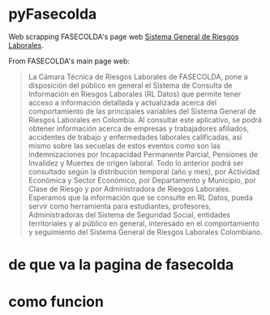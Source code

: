 * pyFasecolda

Web scrapping FASECOLDA's page web [[https://sistemas.fasecolda.com/rldatos/Reportes/xClaseGrupoActividad.aspx][Sistema General de Riesgos Laborales]].

From FASECOLDA's main page web:
#+BEGIN_QUOTE
La Cámara Técnica de Riesgos Laborales de FASECOLDA, pone a disposición del público en general el Sistema de Consulta de Información en Riesgos Laborales (RL Datos) que permite tener acceso a información detallada y actualizada acerca del comportamiento de las principales variables del Sistema General de Riesgos Laborales en Colombia. Al consultar este aplicativo, se podrá obtener información acerca de empresas y trabajadores afiliados, accidentes de trabajo y enfermedades laborales calificadas, así mismo sobre las secuelas de estos eventos como son las indemnizaciones por Incapacidad Permanente Parcial, Pensiones de Invalidez y Muertes de origen laboral. Todo lo anterior podrá ser consultado según la distribución temporal (año y mes), por Actividad Económica y Sector Económico, por Departamento y Municipio, por Clase de Riesgo y por Administradora de Riesgos Laborales. Esperamos que la información que se consulte en RL Datos, pueda servir como herramienta para estudiantes, profesores, Administradoras del Sistema de Seguridad Social, entidades territoriales y al público en general, interesado en el comportamiento y seguimiento del Sistema General de Riesgos Laborales Colombiano.
#+END_QUOTE

* de que va la pagina de fasecolda


* como funcion

